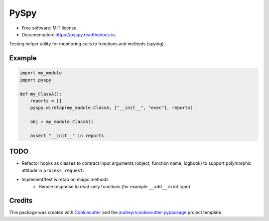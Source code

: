 =====
PySpy
=====


.. image:: https://img.shields.io/pypi/v/pyspy.svg
        :target: https://pypi.python.org/pypi/pyspy

.. image:: https://img.shields.io/travis/christopherdoyle/pyspy.svg
        :target: https://travis-ci.org/christopherdoyle/pyspy

.. image:: https://readthedocs.org/projects/pyspy/badge/?version=latest
        :target: https://pyspy.readthedocs.io/en/latest/?badge=latest
        :alt: Documentation Status







* Free software: MIT license
* Documentation: https://pyspy.readthedocs.io.


Testing helper utility for monitoring calls to functions and methods (spying).


Example
-------

.. code-block:: python

    import my_module
    import pyspy

    def my_ClassA():
        reports = []
        pyspy.wiretap(my_module.ClassA, ["__init__", "exec"], reports)

        obj = my_module.ClassA()

        assert "__init__" in reports


TODO
----

* Refactor hooks as classes to contract input arguments (object, function name,
  logbook) to support polymorphic attitude in ``process_request``.
* Implement/test wiretap on magic methods
    * Handle response to read-only functions (for example ``__add__`` in int type)


Credits
-------

This package was created with Cookiecutter_ and the `audreyr/cookiecutter-pypackage`_ project template.

.. _Cookiecutter: https://github.com/audreyr/cookiecutter
.. _`audreyr/cookiecutter-pypackage`: https://github.com/audreyr/cookiecutter-pypackage
